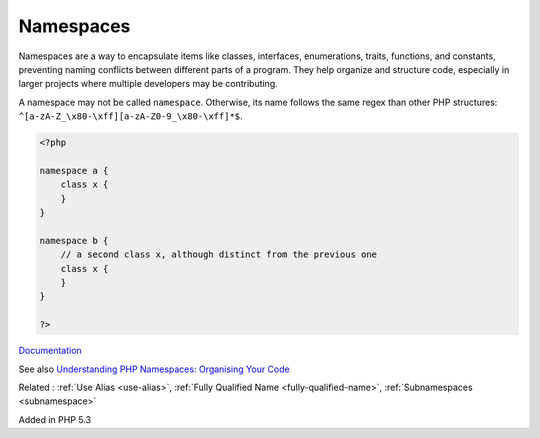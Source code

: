 .. _namespace:
.. meta::
	:description:
		Namespaces: Namespaces are a way to encapsulate items like classes, interfaces, enumerations, traits, functions, and constants, preventing naming conflicts between different parts of a program.
	:twitter:card: summary_large_image
	:twitter:site: @exakat
	:twitter:title: Namespaces
	:twitter:description: Namespaces: Namespaces are a way to encapsulate items like classes, interfaces, enumerations, traits, functions, and constants, preventing naming conflicts between different parts of a program
	:twitter:creator: @exakat
	:twitter:image:src: https://php-dictionary.readthedocs.io/en/latest/_static/logo.png
	:og:image: https://php-dictionary.readthedocs.io/en/latest/_static/logo.png
	:og:title: Namespaces
	:og:type: article
	:og:description: Namespaces are a way to encapsulate items like classes, interfaces, enumerations, traits, functions, and constants, preventing naming conflicts between different parts of a program
	:og:url: https://php-dictionary.readthedocs.io/en/latest/dictionary/namespace.ini.html
	:og:locale: en
.. raw:: html

	<script type="application/ld+json">{"@context":"https:\/\/schema.org","@graph":[{"@type":"WebPage","@id":"https:\/\/php-dictionary.readthedocs.io\/en\/latest\/tips\/debug_zval_dump.html","url":"https:\/\/php-dictionary.readthedocs.io\/en\/latest\/tips\/debug_zval_dump.html","name":"Namespaces","isPartOf":{"@id":"https:\/\/www.exakat.io\/"},"datePublished":"Mon, 24 Mar 2025 19:02:32 +0000","dateModified":"Mon, 24 Mar 2025 19:02:32 +0000","description":"Namespaces are a way to encapsulate items like classes, interfaces, enumerations, traits, functions, and constants, preventing naming conflicts between different parts of a program","inLanguage":"en-US","potentialAction":[{"@type":"ReadAction","target":["https:\/\/php-dictionary.readthedocs.io\/en\/latest\/dictionary\/Namespaces.html"]}]},{"@type":"WebSite","@id":"https:\/\/www.exakat.io\/","url":"https:\/\/www.exakat.io\/","name":"Exakat","description":"Smart PHP static analysis","inLanguage":"en-US"}]}</script>


Namespaces
----------

Namespaces are a way to encapsulate items like classes, interfaces, enumerations, traits, functions, and constants, preventing naming conflicts between different parts of a program. They help organize and structure code, especially in larger projects where multiple developers may be contributing.

A namespace may not be called ``namespace``. Otherwise, its name follows the same regex than other PHP structures: ``^[a-zA-Z_\x80-\xff][a-zA-Z0-9_\x80-\xff]*$``.

.. code-block:: php
   
   <?php
   
   namespace a {
       class x {
       }
   }
   
   namespace b {
       // a second class x, although distinct from the previous one
       class x {
       }
   }
   
   ?>


`Documentation <https://www.php.net/manual/en/language.namespaces.rationale.php>`__

See also `Understanding PHP Namespaces: Organising Your Code <https://medium.com/@bluznierca1/understanding-php-namespaces-organising-your-code-ba2590c5e529>`_

Related : :ref:`Use Alias <use-alias>`, :ref:`Fully Qualified Name <fully-qualified-name>`, :ref:`Subnamespaces <subnamespace>`

Added in PHP 5.3
